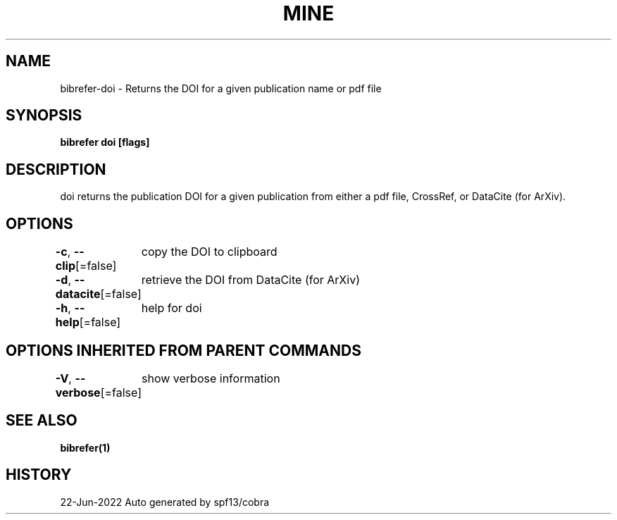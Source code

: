 .nh
.TH "MINE" "1" "Jun 2022" "BibRefer" ""

.SH NAME
.PP
bibrefer-doi - Returns the DOI for a given publication name or pdf file


.SH SYNOPSIS
.PP
\fBbibrefer doi [flags] \fP


.SH DESCRIPTION
.PP
doi returns the publication DOI for a given publication from either a pdf file, CrossRef, or DataCite (for ArXiv).


.SH OPTIONS
.PP
\fB-c\fP, \fB--clip\fP[=false]
	copy the DOI to clipboard

.PP
\fB-d\fP, \fB--datacite\fP[=false]
	retrieve the DOI from DataCite (for ArXiv)

.PP
\fB-h\fP, \fB--help\fP[=false]
	help for doi


.SH OPTIONS INHERITED FROM PARENT COMMANDS
.PP
\fB-V\fP, \fB--verbose\fP[=false]
	show verbose information


.SH SEE ALSO
.PP
\fBbibrefer(1)\fP


.SH HISTORY
.PP
22-Jun-2022 Auto generated by spf13/cobra
